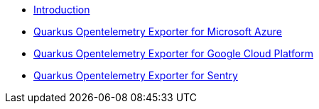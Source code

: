 * xref:index.adoc[Introduction]
* xref:quarkus-opentelemetry-exporter-azure.adoc[Quarkus Opentelemetry Exporter for Microsoft Azure]
* xref:quarkus-opentelemetry-exporter-gcp.adoc[Quarkus Opentelemetry Exporter for Google Cloud Platform]
* xref:quarkus-opentelemetry-exporter-sentry.adoc[Quarkus Opentelemetry Exporter for Sentry]